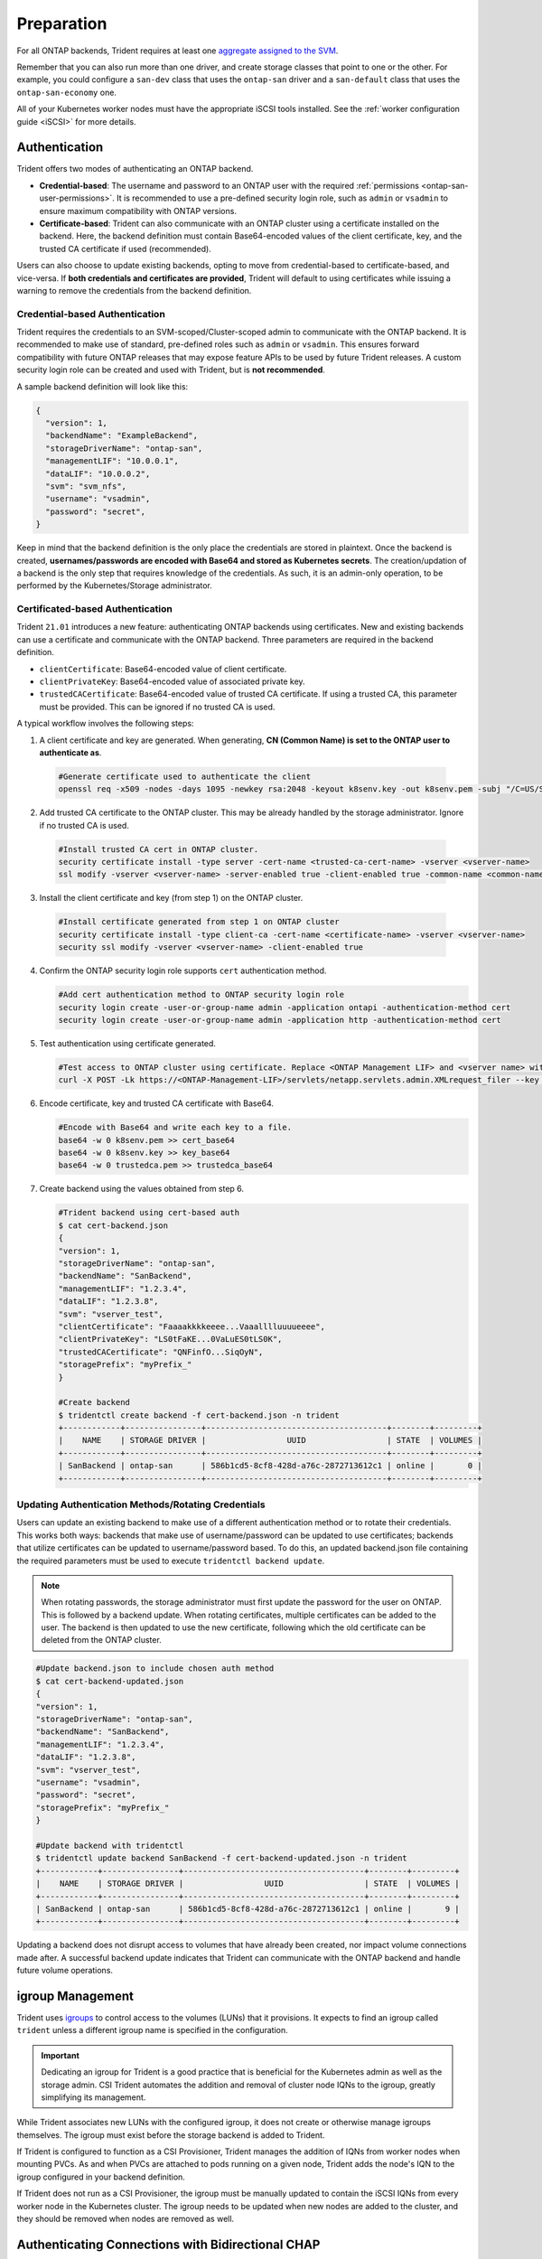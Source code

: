 .. _ontap-san-preparation:

###########
Preparation
###########

For all ONTAP backends, Trident requires at least one
`aggregate assigned to the SVM`_.

.. _aggregate assigned to the SVM: https://library.netapp.com/ecmdocs/ECMP1368404/html/GUID-5255E7D8-F420-4BD3-AEFB-7EF65488C65C.html

Remember that you can also run more than one driver, and create storage
classes that point to one or the other. For example, you could configure a
``san-dev`` class that uses the ``ontap-san`` driver and a ``san-default`` class that
uses the ``ontap-san-economy`` one.

All of your Kubernetes worker nodes must have the appropriate iSCSI tools
installed. See the :ref:`worker configuration guide <iSCSI>` for more details.

.. _ontap-san-authentication:

Authentication
--------------

Trident offers two modes of authenticating an ONTAP backend.

- **Credential-based**: The username and password to an ONTAP user with the
  required :ref:`permissions <ontap-san-user-permissions>`. It is recommended
  to use a pre-defined security login role, such as ``admin`` or ``vsadmin`` to
  ensure maximum compatibility with ONTAP versions.
- **Certificate-based**: Trident can also communicate with an ONTAP cluster using
  a certificate installed on the backend. Here, the backend definition must
  contain Base64-encoded values of the client certificate, key, and the trusted
  CA certificate if used (recommended).

Users can also choose to update existing backends, opting to move from
credential-based to certificate-based, and vice-versa. If **both credentials and
certificates are provided**, Trident will default to using certificates while
issuing a warning to remove the credentials from the backend definition.

Credential-based Authentication
~~~~~~~~~~~~~~~~~~~~~~~~~~~~~~~

Trident requires the credentials to an SVM-scoped/Cluster-scoped admin to
communicate with the ONTAP backend. It is recommended to make use of standard,
pre-defined roles such as ``admin`` or ``vsadmin``. This ensures forward
compatibility with future ONTAP releases that may expose feature APIs to be used
by future Trident releases. A custom security login role can be created and used
with Trident, but is **not recommended**.

A sample backend definition will look like this:

.. code-block:: json

  {
    "version": 1,
    "backendName": "ExampleBackend",
    "storageDriverName": "ontap-san",
    "managementLIF": "10.0.0.1",
    "dataLIF": "10.0.0.2",
    "svm": "svm_nfs",
    "username": "vsadmin",
    "password": "secret",
  }

Keep in mind that the backend definition is the only place the credentials are
stored in plaintext. Once the backend is created, **usernames/passwords are encoded
with Base64 and stored as Kubernetes secrets**. The creation/updation of a backend
is the only step that requires knowledge of the credentials. As such, it is an
admin-only operation, to be performed by the Kubernetes/Storage administrator.

Certificated-based Authentication
~~~~~~~~~~~~~~~~~~~~~~~~~~~~~~~~~

Trident ``21.01`` introduces a new feature: authenticating ONTAP backends using
certificates. New and existing backends can use a certificate and communicate with
the ONTAP backend. Three parameters are required in the backend definition.

- ``clientCertificate``: Base64-encoded value of client certificate.
- ``clientPrivateKey``: Base64-encoded value of associated private key.
- ``trustedCACertificate``: Base64-encoded value of trusted CA certificate. If
  using a trusted CA, this parameter must be provided. This can be ignored if
  no trusted CA is used.

A typical workflow involves the following steps:

1. A client certificate and key are generated. When generating, **CN (Common Name) is
   set to the ONTAP user to authenticate as**.

  .. code-block:: bash

    #Generate certificate used to authenticate the client
    openssl req -x509 -nodes -days 1095 -newkey rsa:2048 -keyout k8senv.key -out k8senv.pem -subj "/C=US/ST=NC/L=RTP/O=NetApp/CN=admin"

2. Add trusted CA certificate to the ONTAP cluster. This may be already handled by
   the storage administrator. Ignore if no trusted CA is used.

  .. code-block:: bash

    #Install trusted CA cert in ONTAP cluster.
    security certificate install -type server -cert-name <trusted-ca-cert-name> -vserver <vserver-name>
    ssl modify -vserver <vserver-name> -server-enabled true -client-enabled true -common-name <common-name> -serial <SN-from-trusted-CA-cert> -ca <cert-authority>

3. Install the client certificate and key (from step 1) on the ONTAP cluster.

  .. code-block:: bash

    #Install certificate generated from step 1 on ONTAP cluster
    security certificate install -type client-ca -cert-name <certificate-name> -vserver <vserver-name>
    security ssl modify -vserver <vserver-name> -client-enabled true

4. Confirm the ONTAP security login role supports ``cert`` authentication method.

   .. code-block:: bash

     #Add cert authentication method to ONTAP security login role
     security login create -user-or-group-name admin -application ontapi -authentication-method cert
     security login create -user-or-group-name admin -application http -authentication-method cert

5. Test authentication using certificate generated.

   .. code-block:: bash

     #Test access to ONTAP cluster using certificate. Replace <ONTAP Management LIF> and <vserver name> with Management LIF IP and SVM name.
     curl -X POST -Lk https://<ONTAP-Management-LIF>/servlets/netapp.servlets.admin.XMLrequest_filer --key k8senv.key --cert ~/k8senv.pem -d '<?xml version="1.0" encoding="UTF-8"?><netapp xmlns="http://www.netapp.com/filer/admin" version="1.21" vfiler="<vserver-name>"><vserver-get></vserver-get></netapp>'

6. Encode certificate, key and trusted CA certificate with Base64.

   .. code-block:: bash

     #Encode with Base64 and write each key to a file.
     base64 -w 0 k8senv.pem >> cert_base64
     base64 -w 0 k8senv.key >> key_base64
     base64 -w 0 trustedca.pem >> trustedca_base64

7. Create backend using the values obtained from step 6.

   .. code-block:: bash

     #Trident backend using cert-based auth
     $ cat cert-backend.json
     {
     "version": 1,
     "storageDriverName": "ontap-san",
     "backendName": "SanBackend",
     "managementLIF": "1.2.3.4",
     "dataLIF": "1.2.3.8",
     "svm": "vserver_test",
     "clientCertificate": "Faaaakkkkeeee...Vaaalllluuuueeee",
     "clientPrivateKey": "LS0tFaKE...0VaLuES0tLS0K",
     "trustedCACertificate": "QNFinfO...SiqOyN",
     "storagePrefix": "myPrefix_"
     }

     #Create backend
     $ tridentctl create backend -f cert-backend.json -n trident
     +------------+----------------+--------------------------------------+--------+---------+
     |    NAME    | STORAGE DRIVER |                 UUID                 | STATE  | VOLUMES |
     +------------+----------------+--------------------------------------+--------+---------+
     | SanBackend | ontap-san      | 586b1cd5-8cf8-428d-a76c-2872713612c1 | online |       0 |
     +------------+----------------+--------------------------------------+--------+---------+

Updating Authentication Methods/Rotating Credentials
~~~~~~~~~~~~~~~~~~~~~~~~~~~~~~~~~~~~~~~~~~~~~~~~~~~~

Users can update an existing backend to make use of a different authentication
method or to rotate their credentials. This works both ways: backends that make
use of username/password can be updated to use certificates; backends that
utilize certificates can be updated to username/password based. To do this,
an updated backend.json file containing the required parameters must be used to
execute ``tridentctl backend update``.

.. note::

  When rotating passwords, the storage administrator must first update the
  password for the user on ONTAP. This is followed by a backend update. When
  rotating certificates, multiple certificates can be added to the user. The
  backend is then updated to use the new certificate, following which the old
  certificate can be deleted from the ONTAP cluster.

.. code-block:: bash

  #Update backend.json to include chosen auth method
  $ cat cert-backend-updated.json
  {
  "version": 1,
  "storageDriverName": "ontap-san",
  "backendName": "SanBackend",
  "managementLIF": "1.2.3.4",
  "dataLIF": "1.2.3.8",
  "svm": "vserver_test",
  "username": "vsadmin",
  "password": "secret",
  "storagePrefix": "myPrefix_"
  }

  #Update backend with tridentctl
  $ tridentctl update backend SanBackend -f cert-backend-updated.json -n trident
  +------------+----------------+--------------------------------------+--------+---------+
  |    NAME    | STORAGE DRIVER |                 UUID                 | STATE  | VOLUMES |
  +------------+----------------+--------------------------------------+--------+---------+
  | SanBackend | ontap-san      | 586b1cd5-8cf8-428d-a76c-2872713612c1 | online |       9 |
  +------------+----------------+--------------------------------------+--------+---------+

Updating a backend does not disrupt access to volumes that have already been
created, nor impact volume connections made after. A successful backend update
indicates that Trident can communicate with the ONTAP backend and handle future
volume operations.

igroup Management
-----------------

Trident uses `igroups`_ to control access to the volumes (LUNs) that it
provisions. It expects to find an igroup called ``trident`` unless a different
igroup name is specified in the configuration.

.. _igroups: https://library.netapp.com/ecmdocs/ECMP1196995/html/GUID-CF01DCCD-2C24-4519-A23B-7FEF55A0D9A3.html

.. important::

   Dedicating an igroup for Trident is a good practice that is beneficial for
   the Kubernetes admin as well as the storage admin. CSI Trident automates the
   addition and removal of cluster node IQNs to the igroup, greatly simplifying its management.

While Trident associates new LUNs with the configured igroup, it does not
create or otherwise manage igroups themselves. The igroup must exist before the
storage backend is added to Trident.

If Trident is configured to function as a CSI Provisioner, Trident manages the
addition of IQNs from worker nodes when mounting PVCs. As and when PVCs are
attached to pods running on a given node, Trident adds the node's IQN to the
igroup configured in your backend definition.

If Trident does not run as a CSI Provisioner, the igroup must be manually updated
to contain the iSCSI IQNs from every worker node in the Kubernetes cluster. The
igroup needs to be updated when new nodes are added to the cluster, and
they should be removed when nodes are removed as well.

Authenticating Connections with Bidirectional CHAP
--------------------------------------------------

Trident can authenticate iSCSI sessions with bidirectional CHAP beginning with 20.04
for the ``ontap-san`` and ``ontap-san-economy`` drivers. This requires enabling the
``useCHAP`` option in your backend definition. When set to ``true``, Trident
configures the SVM's default initiator security to bidirectional CHAP and set
the username and secrets from the backend file. To get started, visit the
:ref:`Bidirectional CHAP Config Guide <ontap-bidir-chap>`.
